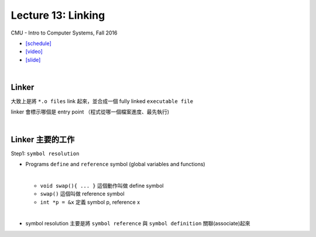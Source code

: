 Lecture 13: Linking
======================

CMU - Intro to Computer Systems, Fall 2016

- `[schedule] <http://www.cs.cmu.edu/afs/cs/academic/class/15213-f16/www/schedule.html>`_

- `[video] <https://scs.hosted.panopto.com/Panopto/Pages/Viewer.aspx?id=0aef84fc-a53b-49c6-bb43-14cb2b175249>`_
- `[slide] <http://www.cs.cmu.edu/afs/cs/academic/class/15213-f16/www/lectures/13-linking.pdf>`_

|

Linker
--------

大致上是將 ``*.o files`` link 起來，並合成一個 fully linked ``executable file``

linker 會標示哪個是 entry point （程式從哪一個檔案進度、最先執行)

|

Linker 主要的工作
------------------

Step1: ``symbol resolution``

  
- Programs ``define`` and ``reference`` symbol (global variables and functions)
  
  |

  - ``void swap(){ ... }`` 這個動作叫做 define symbol
  
  - ``swap()`` 這個叫做 reference symbol
  
  - ``int *p = &x`` 定義 symbol p, reference x

|

- symbol resolution 主要是將 ``symbol reference`` 與 ``symbol definition`` 關聯(associate)起來

